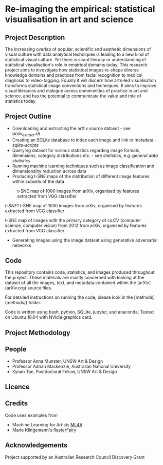 
* Re-imaging the empirical: statistical visualisation in art and science
** Project Description
The increasing overlap of popular, scientific and aesthetic dimensions of visual culture with data analytical techniques is leading to a new kind of statistical visual culture. Yet there is scant literacy or understanding of statistical visualisation's role in empirical domains today. This research project aims to investigate how statistical images re-shape diverse knowledge domains and practices from facial recognition to medical diagnosis to video-tagging. Equally it will discern how arts-led visualisation transforms statistical image conventions and techniques. It aims to improve visual literacies and dialogue across communities of practice in art and science, and has the
potential to communicate the value and role of statistics today.
** Project Outline
- Downloading and extracting the arXiv source dataset - see [[arxiv-src-scripts/arxiv_extract.sh][arxiv_extract.sh]]
- Creating an SQLite database to index each image and link to metadata - [[sqlite-scripts][sqlite-scripts]]
- Querying dataset for various statistics regarding image formats, dimensions, category distributions etc. - see [[statistics][statistics]], e.g. [[statistics/data-statistics.org][general data statistics]]
- Running machine learning techniques such as image classification and dimensionality reduction across data
- Producing t-SNE maps of the distribution of different image features within subsets of the data

#+name:t-SNE1
#+caption: t-SNE map of 1000 images from arXiv, organised by features extracted from VGG classifier
[[file:figure/t-SNE/example-tSNE-grid-arxiv1001_1000.jpg]]

[[t-SNE1]]
t-SNE map of 1000 images from arXiv, organised by features extracted from VGG classifier

#+name:t-SNE1
#+caption: t-SNE map of images with the primary category of cs.CV (computer science, computer vision) from 2012 from arXiv, organised by features extracted from VGG classifier
[[file:figure/t-SNE/tSNE_cuda_cs.CV_2012_n2000_p50_2019-06-18_16-35-11.png]]
t-SNE map of images with the primary category of cs.CV (computer science, computer vision) from 2012 from arXiv, organised by features extracted from VGG classifier

- Generating images using the image dataset using generative adversarial networks

** Code
This repository contains code, statistics, and images produced throughout the project. These materials are mostly concerned with looking at the dataset of all the images, text, and metadata contained within the [arXiv](arXiv.org) source files.

For detailed instructions on running the code, please look in the [methods](methods/) folder.

Code is written using bash, python, SQLite, jupyter, and anaconda. Tested on Ubuntu 18.04 with NVidia graphics card.
** Project Methodology

** People
- Professor Anna Munster, UNSW Art & Design
- Professor Adrian Mackenzie, Australian National University
- Kynan Tan, Postdoctoral Fellow, UNSW Art & Design
** Licence
** Credits
Code uses examples from
- Machine Learning for Artists [[https://ml4a.github.io][ML4A]]
- Mario Klingemann's [[https://github.com/Quasimondo/RasterFairy][RasterFairy]]
** Acknowledgements
Project supported by an Australian Research Council Discovery Grant
